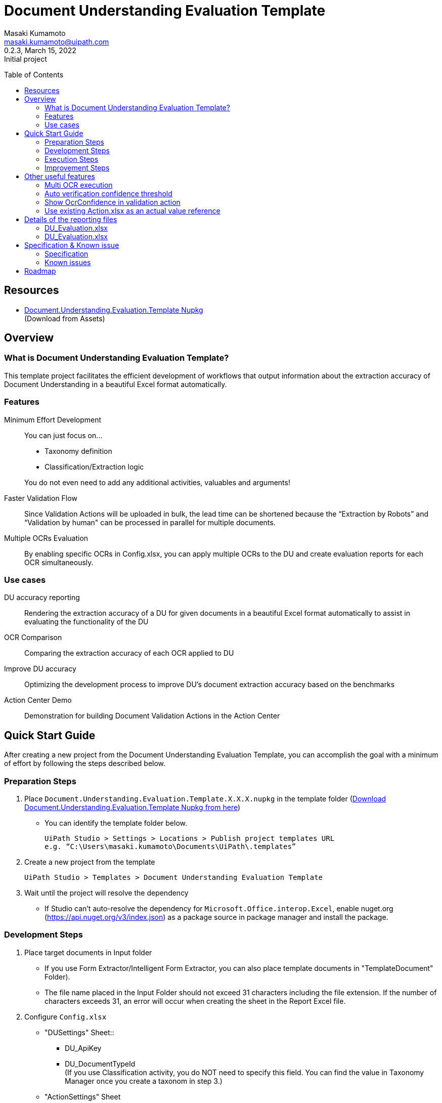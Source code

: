 = Document Understanding Evaluation Template
:author: Masaki Kumamoto
:email: masaki.kumamoto@uipath.com
:revdate: March 15, 2022
:revnumber: 0.2.3
:revremark: Initial project
:version-label!:
:sectids:
:toc:
:toc-placement: preamble
:toclevels: 2
:showtitle:
:Some attr: Some value

{empty}

## Resources

- https://github.com/masaki-kumamoto/DocumentUnderstandingEvaluationTemplate/packages/828024[Document.Understanding.Evaluation.Template Nupkg] +
(Download from Assets)

<<<

## Overview

### What is Document Understanding Evaluation Template?

This template project facilitates the efficient development of workflows that output information about the extraction accuracy of Document Understanding in a beautiful Excel format automatically.

### Features

Minimum Effort Development::

You can just focus on… 
- Taxonomy definition
- Classification/Extraction logic

+
You do not even need to add any additional activities, valuables and arguments!

Faster Validation Flow::
Since Validation Actions will be uploaded in bulk, the lead time can be shortened because the “Extraction by Robots” and “Validation by human" can be processed in parallel for multiple documents.

Multiple OCRs Evaluation::
By enabling specific OCRs in Config.xlsx, you can apply multiple OCRs to the DU and create evaluation reports for each OCR simultaneously.

### Use cases

DU accuracy reporting::
Rendering the extraction accuracy of a DU for given documents in a beautiful Excel format automatically to assist in evaluating the functionality of the DU

OCR Comparison::
Comparing the extraction accuracy of each OCR applied to DU

Improve DU accuracy::
Optimizing the development process to improve DU's document extraction accuracy based on the benchmarks

Action Center Demo::
Demonstration for building Document Validation Actions in the Action Center

<<<

## Quick Start Guide

After creating a new project from the Document Understanding Evaluation Template, you can accomplish the goal with a minimum of effort by following the steps described below.

### Preparation Steps

. Place `Document.Understanding.Evaluation.Template.X.X.X.nupkg` in the template folder (https://github.com/masaki-kumamoto/DocumentUnderstandingEvaluationTemplate/packages/828024[Download Document.Understanding.Evaluation.Template Nupkg from here])
- You can identify the template folder below.
+
```
UiPath Studio > Settings > Locations > Publish project templates URL
e.g. “C:\Users\masaki.kumamoto\Documents\UiPath\.templates”
```

. Create a new project from the template
+
```
UiPath Studio > Templates > Document Understanding Evaluation Template
```

. Wait until the project will resolve the dependency
- If Studio can’t auto-resolve the dependency for `Microsoft.Office.interop.Excel`, enable nuget.org (https://api.nuget.org/v3/index.json) as a package source in package manager and install the package.


### Development Steps

. Place target documents in Input folder +
- If you use Form Extractor/Intelligent Form Extractor, you can also place template documents in "TemplateDocument" Folder).
- The file name placed in the Input Folder should not exceed 31 characters including the file extension. If the number of characters exceeds 31, an error will occur when creating the sheet in the Report Excel file.

. Configure `Config.xlsx`
- "DUSettings" Sheet::
** DU_ApiKey
** DU_DocumentTypeId +
(If you use Classification activity, you do NOT need to specify this field. You can find the value in Taxonomy Manager once you create a taxonom in step 3.)

- "ActionSettings" Sheet
** AC_AssignUserEmail
** OC_FolderPath
+
Orchestrator Folder name that your Studio/Robot is deployed in
** SB_BacketName
+
Set the same name Storage Bucket in Orchestrator

- "OcrSettings" Sheet
** Set TRUE for the OCR to be applied to DU. You can enable multiple OCRs to be applied.  +
(UiPath Document Understanding OCR will always be performed)

. Define Taxonomy
- Set the definition of the field information to be extracted from Ribbon>Design>Taxonomy Manager. +
(https://docs.uipath.com/document-understanding/docs/taxonomy-manager#using-taxonomy-manager[How to use Taxonomy Manager ])

. Build `DU_GetExtractionResult.xaml`
- If you want to use Classification, Enable “Classification + Extraction” sequence +
If not, Enable “Extraction Only” sequence
- Delete Classification/Extraction Activities which you do not use
- For more information on how to develop DU Classification/Extraction, you can refer to the following links.
** https://docs.uipath.com/document-understanding/docs/keyword-based-classifier#how-to-configure-at-design-time[Classify Document Scope]
*** https://docs.uipath.com/document-understanding/docs/keyword-based-classifier#how-to-configure-at-design-time[Keyword Based Classifier]
*** https://docs.uipath.com/document-understanding/docs/intelligent-keyword-classifier#how-to-configure-at-design-time[Intelligent Keyword Classifier]
** https://docs.uipath.com/document-understanding/docs/configure-extractors-wizard-data-extraction-scope[Data Extraction Scope]
*** https://docs.uipath.com/document-understanding/docs/regex-based-extractor#how-to-configure[Regex Based Extractor]
*** https://docs.uipath.com/document-understanding/docs/form-extractor#how-to-configure[Form Extractor]
*** https://docs.uipath.com/document-understanding/docs/intelligent-form-extractor#how-to-configure[Intelligent Form Extractor]
*** https://docs.uipath.com/document-understanding/docs/machine-learning-extractor#how-to-configure#how-to-configure[Machine Learning Extractor]
**** https://docs.uipath.com/document-understanding/docs/public-endpoints[Public Endpoints List]

### Execution Steps

. Run `01_ExtractDocumentsData.xaml`
- You should stop the OneDrive sync function while the process is running otherwise an error may occur.
- Make sure “Microsoft Excel” is not running even in background. This would cause unitability of the workflow somehow.
- It takes about 1-2 minutes to process each document. +
(It would take more with “Debug” so “Run” is recommended)
- After the execution is complete, Excel reports for each OCR set in Config.xlsx and the Document Validation Action in Action Center will be generated.

. Complete the Document Validation Action task in Action Center

. Run `02_CopyActualValuesToReport.xaml`

- Immediately after the execution, the robot will prompt the user to select a folder where the DU evaluation reports are located.
- After the execution is completed, the results of the Document Validation Actions will be pasted to the `ActionList.xlsx` and the `DU Evaluation Reports` for each OCR.
- If there are documents that have not yet been validated by Document Validation Actions when Step 3 is completed, complete the validation in Validation Action and then execute Step 3 again to complete DU evaluation reports.


### Improvement Steps

Use existing ActionList.xlsx to improve the DU logic::
If you have performed the "Execution Steps" and generated ActionList.xlsx for the same list of documents using the same taxonomy in the past, from next time, you can skip step 2 & 3 by following the steps below.
You can also disable to create Document Validation Action so the process can run faster.
+
This capability is useful to modify the workflow based on the accuracy rate from previous execution result report, so you can improve the DU’s classification/extraction logic.
+
- Configure `Config.xlsx`
** "BasicSettings" Sheet
*** AL_UseExistingActionListExcel (= TRUE)
*** AL_ExistingActionListExcelPath
** "ActionSettings" Sheet
*** AC_DocumentValidationAction_Use (= False)

<<<

## Other useful features

### Multi OCR execution

By enabling specific OCRs in Config.xlsx, you can apply multiple OCRs to the DU and create evaluation reports for each OCR simultaneously. (UiPath Document OCR will be always used)

e.g. Use "TesseractOCR" and "OmniPageOCR" ::
+
[caption="Config.xlsx"]
.(OcrSettings sheet)
[cols="1h,4"]
|===
|Header name |Description

|OCR_TesseractOCR_Use
|TRUE

|OCR_TesseractOCR_Language
|eng

|OCR_OmniPageOCR_Use
|TRUE

|OCR_OmniPageOCR_Language
|eng

|===

### Auto verification confidence threshold

You can use extraction Confidence and OcrOonfidence as a threshold for auto verification. +
If both of them are above or equal to thresholds, the fields will be automatically verified by Robots.

e.g. Confidence Threshold = 99.98%, OcrConfidence Threshold = 95.99%::
+
[caption="Config.xlsx"]
.(OcrSettings sheet)
[cols="1h,4"]
|===
|Header name |Description

|DU_AutoVerifyMinimumThreshold_Confidence
|99.98%

|DU_AutoVerifyMinimumThreshold_OcrConfidence
|95.99%

|===

### Show OcrConfidence in validation action

You can select Confidence or OcrConfidence as the value to be displayed in the Action Center. +
Depends on the documents set you deal with, chose the proper one.

e.g. Show OcrConfidence in Document Validation Actions instead of Confidence::
+
[caption="Config.xlsx"]
.(DuSettings sheet)
[cols="1h,4"]
|===
|Header name |Description

|DU_ValidationConfidenceType
|OcrConfidence

|===

### Use existing Action.xlsx as an actual value reference

If you have performed the "Execution Steps" and generated ActionList.xlsx for the same list of documents using the same taxonomy in the past, from next time, you can skip step validation in Action Center and execution of 02_CopyActualValuesToReport.xaml.

e.g. Use existing Action.xlsx(Output/20210601/ActionList.xlsx) as an actual value reference::
+
[caption="Config.xlsx"]
.(DuSettings sheet)
[cols="1h,4"]
|===
|Header name |Description

|AL_UseExistingActionListExcel 
|TRUE

|AL_ExistingActionListExcelPath
|Output/20210601/ActionList.xlsx

|===

<<<

## Details of the reporting files

### DU_Evaluation.xlsx

This file contains the percentage of correct extractions for all target documents and detailed extraction results. Files will be generated for the number of OCRs defined in Config.xlsx.

Summary sheet::
This sheet renders the percentage of correct extractions for all target documents extracted by DU.

Extraction/Actual value report sheets (per target documents)::
+
[caption="DU_Evaluation.xlsx "]
.(Extraction/Actual value report sheets)
[cols="1h,4"]
|===
|Header name |Description

|FieldName
|Field name

|FieldType
|Field type

|isMissing
|If extractor missed the field or not

|ValuesCount
|Numbers of values which was extracted

|Confidence
|Confidence level for location

|OcrConfidence
|Confidence level for OCR

|ExtractedValue
|Extracted value by DU

|ExtractedPage
|Page number which include extracted value

|ActualValue
|Validated value

|ActualPage
|Page number which include validated value

|isCorrect
|If the extracted value is correct or not

|===

### DU_Evaluation.xlsx

This file contains information of the generated Document Validation Actions and the values. +
This file will be used by Robots to get the validation results.


Actions sheet::
+
[caption="Action.xlsx "]
.(Actions sheet)
[cols="1h,4"]
|===
|Header name |Description

|File Name
|Target document file name

|TaskId
|Task Id of the Action

|Status
|Status of the Action

|CreationTime
|Creation time of the Action

|LastModificationTime
|Last modification time of the Action

|ActionUrl
|URL of the Action

|===

Actual value report sheets (per target documents)::
+
[caption="Action.xlsx "]
.(Actions sheet)
[cols="1h,4"]
|===
|Header name |Description

|FieldName
|Field name

|ActualValue
|Validated value

|ActualPage
|Page number which include validated value

|===

<<<

## Specification & Known issue

### Specification

- If there are multiple candidate extraction results in one field, the result with the highest Confidence and OcrConfidence will be listed in the reports.

### Known issues

- If “Microsoft Excel” is running even in background when executing the workflow, it would cause unitability of the workflow somehow.
- If you use ML Extractor and there is Table fields in the taxonomy, it occurs error when creating reports because the workflow currently can’t deal with dynamic number of field in case the numbers of rows got extracted is smaller than the actual numbers of rows in the document. You can work around the issue by adding rows with proper field name and empty values manually before running the workflow. Contact Masaki.Kumamoto@uipath.com if help is needed.

<<<

## Roadmap

- “Process Template” to “Test Automation” to enable UiPath’s testing capability
- Straight Through Processing (STP) rate in the report
** Ability to add business logic verification in the template
** Business logic verification result for each field level
- Add overview reasons why it failed to extract the right text from documents
** Not being able to Identify the right one
** Identified as minor options
** Partially wrong matching
** Missing some
- Auto-rename file instead of throw exception on file name over 31 chars (excel sheet name limit)
- Add Classification & Extraction processing time for in the report
- Training function for ML Classifier / Extractor
- Progress dialog (Status bar)
- More visualized report (HTML) <= This would make the workflow more stable.

